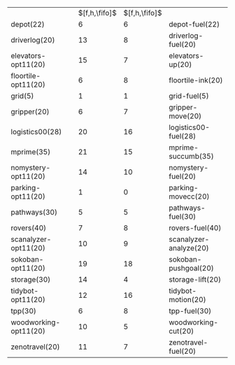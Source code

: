 #+OPTIONS: ':nil *:t -:t ::t <:t H:3 \n:nil ^:t arch:headline author:t
#+OPTIONS: c:nil creator:nil d:(not "LOGBOOK") date:t e:t email:nil f:t
#+OPTIONS: inline:t num:t p:nil pri:nil prop:nil stat:t tags:t tasks:t
#+OPTIONS: tex:t timestamp:t title:t toc:nil todo:t |:t
#+LANGUAGE: en
#+SELECT_TAGS: export
#+EXCLUDE_TAGS: noexport
#+CREATOR: Emacs 24.3.1 (Org mode 8.3.4)

#+ATTR_LATEX: :align |lc|cr|
|                       | $[f,h,\fifo]$ | $[f,h,\fifo]$ |                        |
| depot(22)             |             6 |             6 | depot-fuel(22)         |
| driverlog(20)         |            13 |             8 | driverlog-fuel(20)     |
| elevators-opt11(20)   |            15 |             7 | elevators-up(20)       |
| floortile-opt11(20)   |             6 |             8 | floortile-ink(20)      |
| grid(5)               |             1 |             1 | grid-fuel(5)           |
| gripper(20)           |             6 |             7 | gripper-move(20)       |
| logistics00(28)       |            20 |            16 | logistics00-fuel(28)   |
| mprime(35)            |            21 |            15 | mprime-succumb(35)     |
| nomystery-opt11(20)   |            14 |            10 | nomystery-fuel(20)     |
| parking-opt11(20)     |             1 |             0 | parking-movecc(20)     |
| pathways(30)          |             5 |             5 | pathways-fuel(30)      |
| rovers(40)            |             7 |             8 | rovers-fuel(40)        |
| scanalyzer-opt11(20)  |            10 |             9 | scanalyzer-analyze(20) |
| sokoban-opt11(20)     |            19 |            18 | sokoban-pushgoal(20)   |
| storage(30)           |            14 |             4 | storage-lift(20)       |
| tidybot-opt11(20)     |            12 |            16 | tidybot-motion(20)     |
| tpp(30)               |             6 |             8 | tpp-fuel(30)           |
| woodworking-opt11(20) |            10 |             5 | woodworking-cut(20)    |
| zenotravel(20)        |            11 |             7 | zenotravel-fuel(20)    |

